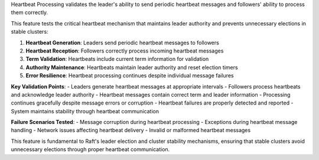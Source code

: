 Heartbeat Processing validates the leader's ability to send periodic heartbeat messages and followers' ability to process them correctly.

This feature tests the critical heartbeat mechanism that maintains leader authority and prevents unnecessary elections in stable clusters:

1. **Heartbeat Generation**: Leaders send periodic heartbeat messages to followers
2. **Heartbeat Reception**: Followers correctly process incoming heartbeat messages
3. **Term Validation**: Heartbeats include current term information for validation
4. **Authority Maintenance**: Heartbeats maintain leader authority and reset election timers
5. **Error Resilience**: Heartbeat processing continues despite individual message failures

**Key Validation Points**:
- Leaders generate heartbeat messages at appropriate intervals
- Followers process heartbeats and acknowledge leader authority
- Heartbeat messages contain correct term and leader information
- Processing continues gracefully despite message errors or corruption
- Heartbeat failures are properly detected and reported
- System maintains stability through heartbeat communication

**Failure Scenarios Tested**:
- Message corruption during heartbeat processing
- Exceptions during heartbeat message handling
- Network issues affecting heartbeat delivery
- Invalid or malformed heartbeat messages

This feature is fundamental to Raft's leader election and cluster stability mechanisms, ensuring that stable clusters avoid unnecessary elections through proper heartbeat communication.